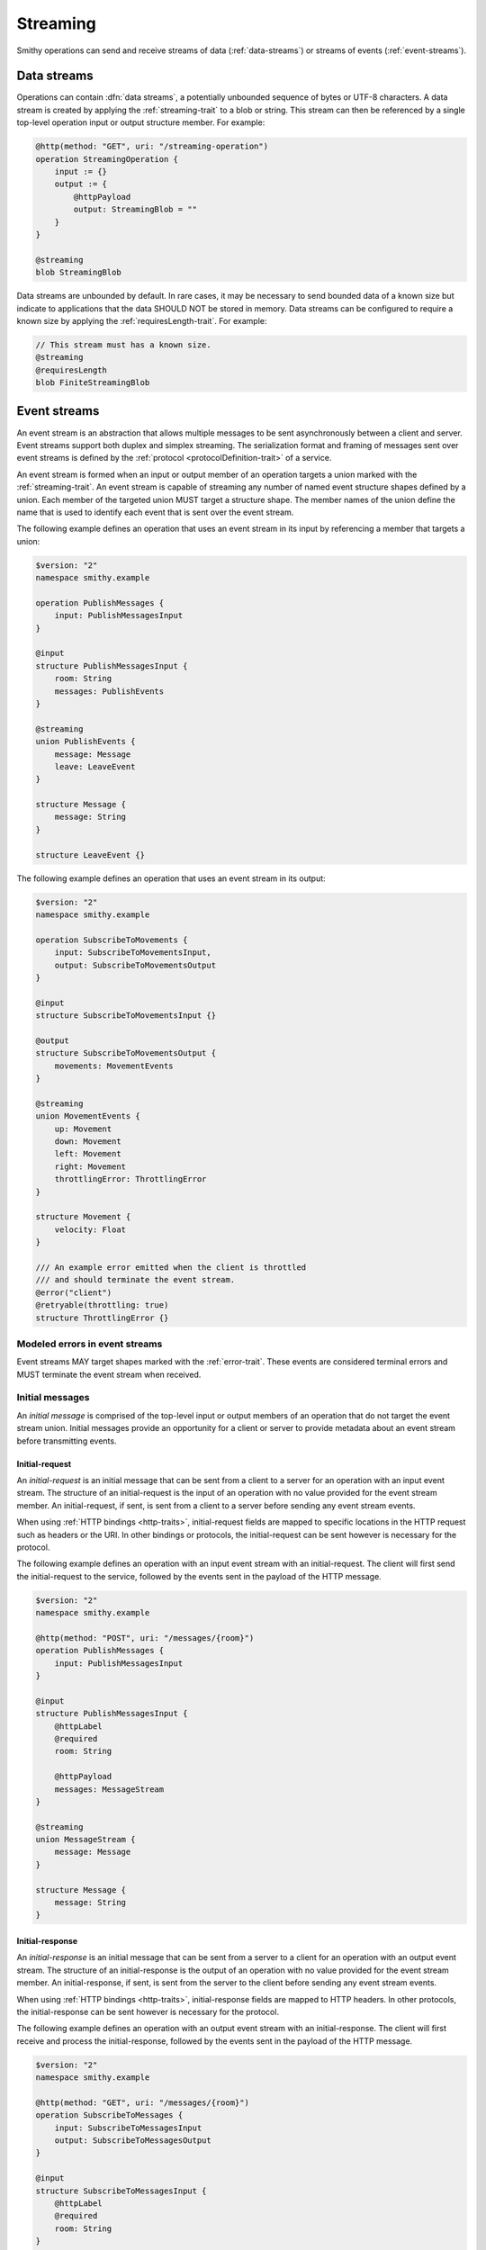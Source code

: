 .. _stream-traits:

=========
Streaming
=========

Smithy operations can send and receive streams of data (:ref:`data-streams`)
or streams of events (:ref:`event-streams`).


.. _data-streams:

Data streams
============

Operations can contain :dfn:`data streams`, a potentially unbounded sequence of
bytes or UTF-8 characters. A data stream is created by applying the
:ref:`streaming-trait` to a blob or string. This stream can then be referenced
by a single top-level operation input or output structure member. For example:

.. code-block:: smithy

    @http(method: "GET", uri: "/streaming-operation")
    operation StreamingOperation {
        input := {}
        output := {
            @httpPayload
            output: StreamingBlob = ""
        }
    }

    @streaming
    blob StreamingBlob

Data streams are unbounded by default. In rare cases, it may be necessary to send
bounded data of a known size but indicate to applications that the data SHOULD NOT
be stored in memory. Data streams can be configured to require a known size by
applying the :ref:`requiresLength-trait`. For example:

.. code-block:: smithy

    // This stream must has a known size.
    @streaming
    @requiresLength
    blob FiniteStreamingBlob


.. _event-streams:

Event streams
=============

An event stream is an abstraction that allows multiple messages to be sent
asynchronously between a client and server. Event streams support both duplex
and simplex streaming. The serialization format and framing of messages sent
over event streams is defined by the :ref:`protocol <protocolDefinition-trait>`
of a service.

An event stream is formed when an input or output member of an operation
targets a union marked with the :ref:`streaming-trait`. An event stream is
capable of streaming any number of named event structure shapes defined by a
union. Each member of the targeted union MUST target a structure shape. The
member names of the union define the name that is used to identify each event
that is sent over the event stream.

.. _input-eventstream:

The following example defines an operation that uses an event
stream in its input by referencing a member that targets a union:

.. code-block:: smithy

    $version: "2"
    namespace smithy.example

    operation PublishMessages {
        input: PublishMessagesInput
    }

    @input
    structure PublishMessagesInput {
        room: String
        messages: PublishEvents
    }

    @streaming
    union PublishEvents {
        message: Message
        leave: LeaveEvent
    }

    structure Message {
        message: String
    }

    structure LeaveEvent {}


.. _output-eventstream:

The following example defines an operation that uses an event
stream in its output:

.. code-block:: smithy

    $version: "2"
    namespace smithy.example

    operation SubscribeToMovements {
        input: SubscribeToMovementsInput,
        output: SubscribeToMovementsOutput
    }

    @input
    structure SubscribeToMovementsInput {}

    @output
    structure SubscribeToMovementsOutput {
        movements: MovementEvents
    }

    @streaming
    union MovementEvents {
        up: Movement
        down: Movement
        left: Movement
        right: Movement
        throttlingError: ThrottlingError
    }

    structure Movement {
        velocity: Float
    }

    /// An example error emitted when the client is throttled
    /// and should terminate the event stream.
    @error("client")
    @retryable(throttling: true)
    structure ThrottlingError {}


Modeled errors in event streams
-------------------------------

Event streams MAY target shapes marked with the :ref:`error-trait`. These
events are considered terminal errors and MUST terminate the event stream
when received.


.. _initial-messages:

Initial messages
----------------

An *initial message* is comprised of the top-level input or output members
of an operation that do not target the event stream union. Initial
messages provide an opportunity for a client or server to provide metadata
about an event stream before transmitting events.


.. _initial-request:

Initial-request
~~~~~~~~~~~~~~~

An *initial-request* is an initial message that can be sent from a client to
a server for an operation with an input event stream. The structure of an
initial-request is the input of an operation with no value provided for the
event stream member. An initial-request, if sent, is sent from a client to a
server before sending any event stream events.

When using :ref:`HTTP bindings <http-traits>`, initial-request fields are
mapped to specific locations in the HTTP request such as headers or the
URI. In other bindings or protocols, the initial-request can be
sent however is necessary for the protocol.

The following example defines an operation with an input event stream with
an initial-request. The client will first send the initial-request to the
service, followed by the events sent in the payload of the HTTP message.

.. code-block:: smithy

    $version: "2"
    namespace smithy.example

    @http(method: "POST", uri: "/messages/{room}")
    operation PublishMessages {
        input: PublishMessagesInput
    }

    @input
    structure PublishMessagesInput {
        @httpLabel
        @required
        room: String

        @httpPayload
        messages: MessageStream
    }

    @streaming
    union MessageStream {
        message: Message
    }

    structure Message {
        message: String
    }


.. _initial-response:

Initial-response
~~~~~~~~~~~~~~~~

An *initial-response* is an initial message that can be sent from a server
to a client for an operation with an output event stream. The structure of
an initial-response is the output of an operation with no value provided for
the event stream member. An initial-response, if sent, is sent from the
server to the client before sending any event stream events.

When using :ref:`HTTP bindings <http-traits>`, initial-response fields are
mapped to HTTP headers. In other protocols, the initial-response can be sent
however is necessary for the protocol.

The following example defines an operation with an output event stream with
an initial-response. The client will first receive and process the
initial-response, followed by the events sent in the payload of the HTTP
message.

.. code-block:: smithy

    $version: "2"
    namespace smithy.example

    @http(method: "GET", uri: "/messages/{room}")
    operation SubscribeToMessages {
        input: SubscribeToMessagesInput
        output: SubscribeToMessagesOutput
    }

    @input
    structure SubscribeToMessagesInput {
        @httpLabel
        @required
        room: String
    }

    @output
    structure SubscribeToMessagesOutput {
        @httpHeader("X-Connection-Lifetime")
        connectionLifetime: Integer

        @httpPayload
        messages: MessageStream
    }


Initial message client and server behavior
~~~~~~~~~~~~~~~~~~~~~~~~~~~~~~~~~~~~~~~~~~

Initial messages, if received, MUST be provided to applications
before event stream events.

It is a backward compatible change to add an initial-request or
initial-response to an existing operation; clients MUST NOT fail if an
unexpected initial-request or initial-response is received. Clients and
servers MUST NOT fail if an initial-request or initial-response is not
received for an initial message that contains only optional members.


.. _event-stream-client-behavior:

Client behavior
---------------

Clients that send or receive event streams are expected to
provide an abstraction to end-users that allows values to be produced or
consumed asynchronously for each named member of the targeted union. Adding
new events to an event stream union is considered a backward compatible
change; clients SHOULD NOT fail when an unknown event is received. Clients
MUST provide access to the :ref:`initial-message <initial-messages>` of an
event stream when necessary.

Clients SHOULD expose type-safe functionality that is used to dispatch based
on the name of an event. For example, given the following event stream:

.. code-block:: smithy

    $version: "2"
    namespace smithy.example

    operation SubscribeToEvents {
        input: SubscribeToEventsInput,
        output: SubscribeToEventsOutput
    }

    @input
    structure SubscribeToEventsInput {}

    @output
    structure SubscribeToEventsOutput {
        events: Events
    }

    @streaming
    union Events {
        a: Event1
        b: Event2
        c: Event3
    }

    structure Event1 {}
    structure Event2 {}
    structure Event3 {}

An abstraction SHOULD be provided that is used to dispatch based on the
name of an event (that is, ``a``, ``b``, or ``c``) and provide the associated
type (for example, when ``a`` is received, an event of type ``Event1`` is
provided).


.. _event-message-serialization:

Event message serialization
---------------------------

While the framing and serialization of an event stream is protocol-specific,
traits can be used to influence the serialization of an event stream event.
Structure members that are sent as part of an event stream are serialized
in either a header or the payload of an event.

The :ref:`eventHeader-trait` is used to serialize a structure member as an
event header. The payload of an event is defined by either marking a single
member with the :ref:`eventpayload-trait`, or by combining all members that
are not marked with the ``eventHeader`` or ``eventPayload`` trait into a
protocol-specific document.

The following example serializes the "a" and "b" members as event
headers and the "c" member as the payload.

.. code-block:: smithy

    structure ExampleEvent {
        @eventHeader
        a: String

        @eventHeader
        b: String

        @eventPayload
        c: Blob
    }

The following example serializes the "a", "b", and "c" members as the payload
of the event using a protocol-specific document. For example, when using a JSON
based protocol, the event payload is serialized as a JSON object:

.. code-block:: smithy

    structure ExampleEvent {
        a: String
        b: String
        c: Blob
    }

Event stream traits
-------------------

.. smithy-trait:: smithy.api#eventHeader
.. _eventheader-trait:

``eventHeader`` trait
~~~~~~~~~~~~~~~~~~~~~

Summary
    Binds a member of a structure to be serialized as an event header when
    sent through an event stream.
Trait selector
    .. code-block:: none

        structure >
        :test(member > :test(boolean, byte, short, integer, long, blob, string, timestamp))

    *Member of a structure that targets a boolean, byte, short, integer, long, blob, string, or timestamp shape*
Value type
    Annotation trait.
Conflicts with
   :ref:`eventpayload-trait`

.. important::

    Not all protocols support event headers. For example, MQTT version 3.1.1
    does not support custom message headers. It is a protocol-level concern
    as to if and how event stream headers are serialized.

The following example defines multiple event headers:

.. code-block:: smithy

    structure ExampleEvent {
        @eventHeader
        a: String

        @eventHeader
        b: String
    }

.. smithy-trait:: smithy.api#eventPayload
.. _eventpayload-trait:

``eventPayload`` trait
~~~~~~~~~~~~~~~~~~~~~~

Summary
    Binds a member of a structure to be serialized as the payload of an
    event sent through an event stream.
Trait selector
    .. code-block:: none

        structure > :test(member > :test(blob, string, structure, union))

    *Structure member that targets a blob, string, structure, or union*
Value type
    Annotation trait.
Conflicts with
   :ref:`eventheader-trait`
Validation
    1. This trait is *structurally exclusive by member*, meaning only a
       single member of a structure can be targeted by the trait.
    2. If the ``eventPayload`` trait is applied to a structure member,
       then all other members of the structure MUST be marked with the
       ``eventHeader`` trait.

Event payload is serialized using the following logic:

* A blob and string is serialized using the bytes of the string or blob.
* A structure and union is serialized as a protocol-specific document.

The following example defines an event header and sends a blob as the payload
of an event:

.. code-block:: smithy

    structure ExampleEvent {
        @eventPayload
        a: String

        @eventHeader
        b: String
    }

The following structure is **invalid** because the "a" member is bound to the
``eventPayload``, and the "b" member is not bound to an ``eventHeader``.

.. code-block:: smithy

    structure ExampleEvent {
        @eventPayload
        a: String

        b: String
        // ^ Error: not bound to an eventHeader.
    }


.. smithy-trait:: smithy.api#streaming
.. _streaming-trait:

``streaming`` trait
===================

Summary
    Indicates that the data represented by the shape needs to be streamed.

    When applied to a blob, this simply means that the data could be very
    large and thus should not be stored in memory or that the size is unknown
    at the start of the request.

    When applied to a union, it indicates that shape represents an
    :ref:`event stream <event-streams>`.
Trait selector::
    ``:is(blob, union)``
Value type
    Annotation trait
Validation
    * Members that target a streaming blob MUST be marked with the
      :ref:`required-trait` or :ref:`default-trait`.
    * ``streaming`` shapes can only be referenced from top-level members
      of operation input or output structures.
    * Structures that contain a member that targets a ``streaming`` shape
      MUST NOT be targeted by other members.
    * The ``streaming`` trait is *structurally exclusive by target*, meaning
      only a single member of a structure can target a shape marked as
      ``streaming``.
    * If a service supports the :ref:`httpPayload-trait`, any member that
      targets a ``streaming`` shape must also be marked as ``@httpPayload``.


Deserializing streaming blobs
-----------------------------

It is often impossible for a server to know if a zero-length payload was sent
by a client, or if no payload was explicitly sent by a client. As a result,
required streaming members SHOULD be interpreted by deserializers as if they
have a default zero-length value when not present.


.. smithy-trait:: smithy.api#requiresLength
.. _requiresLength-trait:

``requiresLength`` trait
========================

Summary
    Indicates that the streaming blob MUST be finite and have a known
    size when sending data from a client to a server.

    In an HTTP-based protocol, this trait indicates that the
    ``Content-Length`` header MUST be sent prior to a client sending the
    payload of a request. This can be useful for services that need to
    determine if a request will be accepted based on its size or where to
    store data based on the size of the stream.
Trait selector::
    ``blob[trait|streaming]``

    *A blob shape marked with the streaming trait*
Value type
    ``structure``
Validation
    * ``requiresLength`` shapes can only be referenced from top-level members
      of operation input structures.

.. code-block:: smithy

    @streaming
    @requiresLength
    blob FiniteStreamingBlob
